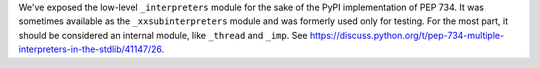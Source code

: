 We've exposed the low-level ``_interpreters`` module for the sake of the
PyPI implementation of PEP 734.  It was sometimes available as the
``_xxsubinterpreters`` module and was formerly used only for testing. For
the most part, it should be considered an internal module, like ``_thread``
and ``_imp``. See
https://discuss.python.org/t/pep-734-multiple-interpreters-in-the-stdlib/41147/26.
